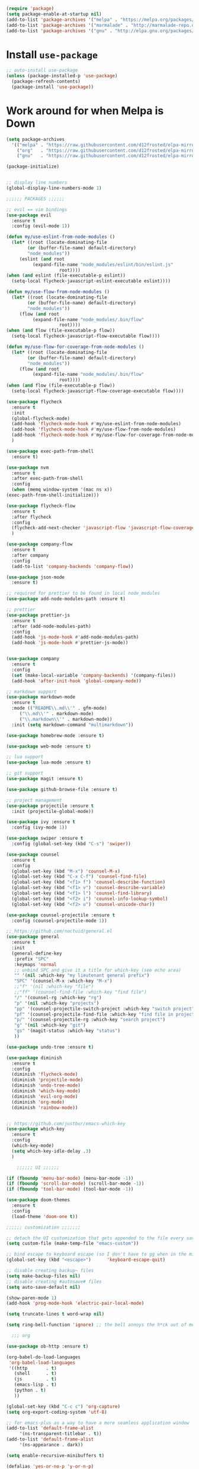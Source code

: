 #+BEGIN_SRC emacs-lisp
    (require 'package)
    (setq package-enable-at-startup nil)
    (add-to-list 'package-archives '("melpa" . "https://melpa.org/packages/"))
    (add-to-list 'package-archives '("marmalade" . "http://marmalade-repo.org/packages/"))
    (add-to-list 'package-archives '("gnu" . "http://elpa.gnu.org/packages/"))
#+END_SRC

* Install =use-package=

#+BEGIN_SRC emacs-lisp
    ;; auto-install use-package
    (unless (package-installed-p 'use-package)
      (package-refresh-contents)
      (package-install 'use-package))
#+END_SRC

* Work around for when Melpa is Down

#+BEGIN_SRC emacs-lisp
  (setq package-archives
	'(("melpa" . "https://raw.githubusercontent.com/d12frosted/elpa-mirror/master/melpa/")
	  ("org"   . "https://raw.githubusercontent.com/d12frosted/elpa-mirror/master/org/")
	  ("gnu"   . "https://raw.githubusercontent.com/d12frosted/elpa-mirror/master/gnu/")))
#+END_SRC

#+BEGIN_SRC emacs-lisp
    (package-initialize)


    ;; display line numbers
    (global-display-line-numbers-mode 1)

	;;;;;; PACKAGES ;;;;;;

    ;; evil == vim bindings
    (use-package evil
      :ensure t
      :config (evil-mode 1))

    (defun my/use-eslint-from-node-modules ()
      (let* ((root (locate-dominating-file
		    (or (buffer-file-name) default-directory)
		    "node_modules"))
	     (eslint (and root
			  (expand-file-name "node_modules/eslint/bin/eslint.js"
					    root))))
	(when (and eslint (file-executable-p eslint))
	  (setq-local flycheck-javascript-eslint-executable eslint))))

    (defun my/use-flow-from-node-modules ()
      (let* ((root (locate-dominating-file
		    (or (buffer-file-name) default-directory)
		    "node_modules"))
	     (flow (and root
			  (expand-file-name "node_modules/.bin/flow"
					    root))))
	(when (and flow (file-executable-p flow))
	  (setq-local flycheck-javascript-flow-executable flow))))

    (defun my/use-flow-for-coverage-from-node-modules ()
      (let* ((root (locate-dominating-file
		    (or (buffer-file-name) default-directory)
		    "node_modules"))
	     (flow (and root
			  (expand-file-name "node_modules/.bin/flow"
					    root))))
	(when (and flow (file-executable-p flow))
	  (setq-local flycheck-javascript-flow-coverage-executable flow))))

    (use-package flycheck
      :ensure t
      :init
      (global-flycheck-mode)
      (add-hook 'flycheck-mode-hook #'my/use-eslint-from-node-modules)
      (add-hook 'flycheck-mode-hook #'my/use-flow-from-node-modules)
      (add-hook 'flycheck-mode-hook #'my/use-flow-for-coverage-from-node-modules)
      )

    (use-package exec-path-from-shell
      :ensure t)

    (use-package nvm
      :ensure t
      :after exec-path-from-shell
      :config
      (when (memq window-system '(mac ns x))
	(exec-path-from-shell-initialize)))

    (use-package flycheck-flow
      :ensure t
      :after flycheck
      :config
      (flycheck-add-next-checker 'javascript-flow 'javascript-flow-coverage)
      )

    (use-package company-flow
      :ensure t
      :after company
      :config
      (add-to-list 'company-backends 'company-flow))

    (use-package json-mode
      :ensure t)

    ;; required for prettier to be found in local node_modules
    (use-package add-node-modules-path :ensure t)

    ;; prettier
    (use-package prettier-js
      :ensure t
      :after (add-node-modules-path)
      :config
      (add-hook 'js-mode-hook #'add-node-modules-path)
      (add-hook 'js-mode-hook #'prettier-js-mode))


    (use-package company
      :ensure t
      :config
      (set (make-local-variable 'company-backends) '(company-files))
      (add-hook 'after-init-hook 'global-company-mode))

    ;; markdown support
    (use-package markdown-mode
      :ensure t
      :mode (("README\\.md\\'" . gfm-mode)
	     ("\\.md\\'" . markdown-mode)
	     ("\\.markdown\\'" . markdown-mode))
      :init (setq markdown-command "multimarkdown"))

    (use-package homebrew-mode :ensure t)

    (use-package web-mode :ensure t)

    ;; lua support
    (use-package lua-mode :ensure t)

    ;; git support
    (use-package magit :ensure t)

    (use-package github-browse-file :ensure t)

    ;; project management
    (use-package projectile :ensure t
      :init (projectile-global-mode))

    (use-package ivy :ensure t
      :config (ivy-mode 1))

    (use-package swiper :ensure t
      :config (global-set-key (kbd "C-s") 'swiper))

    (use-package counsel
      :ensure t
      :config
      (global-set-key (kbd "M-x") 'counsel-M-x)
      (global-set-key (kbd "C-x C-f") 'counsel-find-file)
      (global-set-key (kbd "<f1> f") 'counsel-describe-function)
      (global-set-key (kbd "<f1> v") 'counsel-describe-variable)
      (global-set-key (kbd "<f1> l") 'counsel-find-library)
      (global-set-key (kbd "<f2> i") 'counsel-info-lookup-symbol)
      (global-set-key (kbd "<f2> u") 'counsel-unicode-char))

    (use-package counsel-projectile :ensure t
      :config (counsel-projectile-mode 1))

    ;; https://github.com/noctuid/general.el
    (use-package general
      :ensure t
      :init
      (general-define-key
       :prefix "SPC"
       :keymaps 'normal
       ;; unbind SPC and give it a title for which-key (see echo area)
       "" '(nil :which-key "my lieutenant general prefix")
       "SPC" '(counsel-M-x :which-key "M-x")
       ;;"f" '(nil :which-key "file")
       ;;"ff" '(counsel-find-file :which-key "find file")
       "/" '(counsel-rg :which-key "rg")
       "p" '(nil :which-key "projects")
       "pp" '(counsel-projectile-switch-project :which-key "switch project")
       "pf" '(counsel-projectile-find-file :which-key "find file in project")
       "p/" '(counsel-projectile-rg :which-key "search project")
       "g" '(nil :which-key "git")
       "gs" '(magit-status :which-key "status")
       ))

    (use-package undo-tree :ensure t)

    (use-package diminish
      :ensure t
      :config
      (diminish 'flycheck-mode)
      (diminish 'projectile-mode)
      (diminish 'undo-tree-mode)
      (diminish 'which-key-mode)
      (diminish 'evil-org-mode)
      (diminish 'org-mode)
      (diminish 'rainbow-mode))


    ;; https://github.com/justbur/emacs-which-key
    (use-package which-key
      :ensure t
      :config
      (which-key-mode)
      (setq which-key-idle-delay .3)
      ) 

	    ;;;;;; UI ;;;;;;

    (if (fboundp 'menu-bar-mode) (menu-bar-mode -1))
    (if (fboundp 'scroll-bar-mode) (scroll-bar-mode -1))
    (if (fboundp 'tool-bar-mode) (tool-bar-mode -1))

    (use-package doom-themes
      :ensure t
      :config
      (load-theme 'doom-one t))

	;;;;;; customization ;;;;;;;

    ;; detach the UI customization that gets appended to the file every save http://emacsblog.org/2008/12/06/quick-tip-detaching-the-custom-file/
    (setq custom-file (make-temp-file "emacs-custom"))

    ;; bind escape to keyboard escape (so I don't have to gg when in the mini-buffer, acts more like vim
    (global-set-key (kbd "<escape>")      'keyboard-escape-quit)

    ;; disable creating backup~ files
    (setq make-backup-files nil) 
    ;; disable creating #autosave# files
    (setq auto-save-default nil) 

    (show-paren-mode 1)
    (add-hook 'prog-mode-hook 'electric-pair-local-mode)

    (setq truncate-lines t word-wrap nil)

    (setq ring-bell-function 'ignore) ;; the bell annoys the h*ck out of me, turn it off

      ;;; org

    (use-package ob-http :ensure t)

    (org-babel-do-load-languages
     'org-babel-load-languages
     '((http       . t)
       (shell      . t)
       (js         . t)
       (emacs-lisp . t)
       (python . t)
       ))

    (global-set-key (kbd "C-c c") 'org-capture)
    (setq org-export-coding-system 'utf-8)

    ;; for emacs-plus as a way to have a more seamless application window
    (add-to-list 'default-frame-alist
		 '(ns-transparent-titlebar . t))
    (add-to-list 'default-frame-alist
		 '(ns-appearance . dark))

    (setq enable-recursive-minibuffers t)

    (defalias 'yes-or-no-p 'y-or-n-p)

    (add-to-list 'load-path "~/src/github.com/chaseadamsio/dotfiles/emacs.d/argon.el")
    (add-to-list 'custom-theme-load-path "~/src/github.com/chaseadamsio/dotfiles/emacs.d/themes")
    (load-theme 'argon t)
#+END_SRC

* Git Gutter

#+BEGIN_SRC emacs-lisp
  (use-package git-gutter-fringe
     :ensure t
     :diminish git-gutter-mode
     :init (setq git-gutter-fr:side 'right-fringe)
     :config (global-git-gutter-mode t))
#+END_SRC
